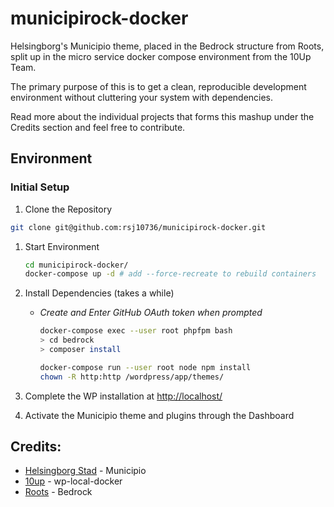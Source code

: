 * municipirock-docker
Helsingborg's Municipio theme, placed in the Bedrock structure from Roots,
split up in the micro service docker compose environment from the 10Up Team.

The primary purpose of this is to get a clean, reproducible development
environment without cluttering your system with dependencies.

Read more about the individual projects that forms this mashup under the
Credits section and feel free to contribute.

** Environment
*** Initial Setup
    1. Clone the Repository
    #+BEGIN_SRC sh
    git clone git@github.com:rsj10736/municipirock-docker.git
    #+END_SRC

    2. Start Environment
       #+BEGIN_SRC sh
       cd municipirock-docker/
       docker-compose up -d # add --force-recreate to rebuild containers
       #+END_SRC

    3. Install Dependencies (takes a while)
       - /Create and Enter GitHub OAuth token when prompted/
       #+BEGIN_SRC sh
       docker-compose exec --user root phpfpm bash
       > cd bedrock
       > composer install
       #+END_SRC

       #+BEGIN_SRC sh
       docker-compose run --user root node npm install
       chown -R http:http /wordpress/app/themes/
       #+END_SRC

    4. Complete the WP installation at http://localhost/

    5. Activate the Municipio theme and plugins through the Dashboard

** Credits:
- [[https://github.com/helsingborg-stad/Municipio][Helsingborg Stad]] - Municipio
- [[https://github.com/10up/wp-local-docker][10up]] - wp-local-docker
- [[https://github.com/roots/bedrock][Roots]] - Bedrock
